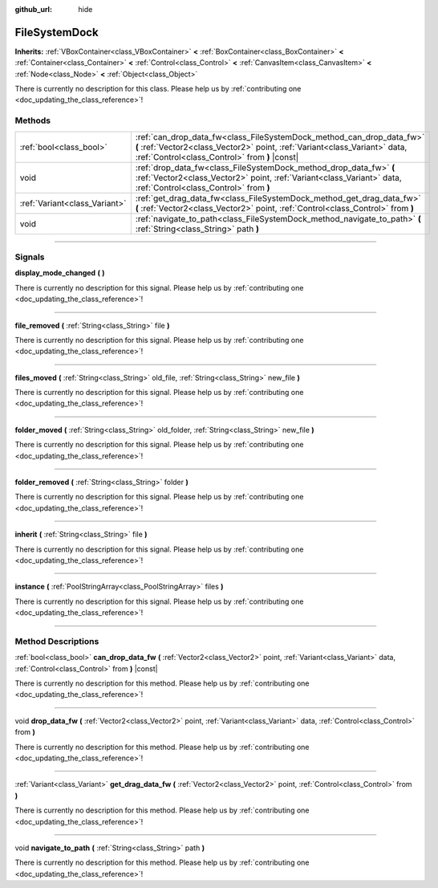 :github_url: hide

.. DO NOT EDIT THIS FILE!!!
.. Generated automatically from Godot engine sources.
.. Generator: https://github.com/godotengine/godot/tree/3.5/doc/tools/make_rst.py.
.. XML source: https://github.com/godotengine/godot/tree/3.5/doc/classes/FileSystemDock.xml.

.. _class_FileSystemDock:

FileSystemDock
==============

**Inherits:** :ref:`VBoxContainer<class_VBoxContainer>` **<** :ref:`BoxContainer<class_BoxContainer>` **<** :ref:`Container<class_Container>` **<** :ref:`Control<class_Control>` **<** :ref:`CanvasItem<class_CanvasItem>` **<** :ref:`Node<class_Node>` **<** :ref:`Object<class_Object>`

.. container:: contribute

	There is currently no description for this class. Please help us by :ref:`contributing one <doc_updating_the_class_reference>`!

.. rst-class:: classref-reftable-group

Methods
-------

.. table::
   :widths: auto

   +-------------------------------+-------------------------------------------------------------------------------------------------------------------------------------------------------------------------------------------------------+
   | :ref:`bool<class_bool>`       | :ref:`can_drop_data_fw<class_FileSystemDock_method_can_drop_data_fw>` **(** :ref:`Vector2<class_Vector2>` point, :ref:`Variant<class_Variant>` data, :ref:`Control<class_Control>` from **)** |const| |
   +-------------------------------+-------------------------------------------------------------------------------------------------------------------------------------------------------------------------------------------------------+
   | void                          | :ref:`drop_data_fw<class_FileSystemDock_method_drop_data_fw>` **(** :ref:`Vector2<class_Vector2>` point, :ref:`Variant<class_Variant>` data, :ref:`Control<class_Control>` from **)**                 |
   +-------------------------------+-------------------------------------------------------------------------------------------------------------------------------------------------------------------------------------------------------+
   | :ref:`Variant<class_Variant>` | :ref:`get_drag_data_fw<class_FileSystemDock_method_get_drag_data_fw>` **(** :ref:`Vector2<class_Vector2>` point, :ref:`Control<class_Control>` from **)**                                             |
   +-------------------------------+-------------------------------------------------------------------------------------------------------------------------------------------------------------------------------------------------------+
   | void                          | :ref:`navigate_to_path<class_FileSystemDock_method_navigate_to_path>` **(** :ref:`String<class_String>` path **)**                                                                                    |
   +-------------------------------+-------------------------------------------------------------------------------------------------------------------------------------------------------------------------------------------------------+

.. rst-class:: classref-section-separator

----

.. rst-class:: classref-descriptions-group

Signals
-------

.. _class_FileSystemDock_signal_display_mode_changed:

.. rst-class:: classref-signal

**display_mode_changed** **(** **)**

.. container:: contribute

	There is currently no description for this signal. Please help us by :ref:`contributing one <doc_updating_the_class_reference>`!

.. rst-class:: classref-item-separator

----

.. _class_FileSystemDock_signal_file_removed:

.. rst-class:: classref-signal

**file_removed** **(** :ref:`String<class_String>` file **)**

.. container:: contribute

	There is currently no description for this signal. Please help us by :ref:`contributing one <doc_updating_the_class_reference>`!

.. rst-class:: classref-item-separator

----

.. _class_FileSystemDock_signal_files_moved:

.. rst-class:: classref-signal

**files_moved** **(** :ref:`String<class_String>` old_file, :ref:`String<class_String>` new_file **)**

.. container:: contribute

	There is currently no description for this signal. Please help us by :ref:`contributing one <doc_updating_the_class_reference>`!

.. rst-class:: classref-item-separator

----

.. _class_FileSystemDock_signal_folder_moved:

.. rst-class:: classref-signal

**folder_moved** **(** :ref:`String<class_String>` old_folder, :ref:`String<class_String>` new_file **)**

.. container:: contribute

	There is currently no description for this signal. Please help us by :ref:`contributing one <doc_updating_the_class_reference>`!

.. rst-class:: classref-item-separator

----

.. _class_FileSystemDock_signal_folder_removed:

.. rst-class:: classref-signal

**folder_removed** **(** :ref:`String<class_String>` folder **)**

.. container:: contribute

	There is currently no description for this signal. Please help us by :ref:`contributing one <doc_updating_the_class_reference>`!

.. rst-class:: classref-item-separator

----

.. _class_FileSystemDock_signal_inherit:

.. rst-class:: classref-signal

**inherit** **(** :ref:`String<class_String>` file **)**

.. container:: contribute

	There is currently no description for this signal. Please help us by :ref:`contributing one <doc_updating_the_class_reference>`!

.. rst-class:: classref-item-separator

----

.. _class_FileSystemDock_signal_instance:

.. rst-class:: classref-signal

**instance** **(** :ref:`PoolStringArray<class_PoolStringArray>` files **)**

.. container:: contribute

	There is currently no description for this signal. Please help us by :ref:`contributing one <doc_updating_the_class_reference>`!

.. rst-class:: classref-section-separator

----

.. rst-class:: classref-descriptions-group

Method Descriptions
-------------------

.. _class_FileSystemDock_method_can_drop_data_fw:

.. rst-class:: classref-method

:ref:`bool<class_bool>` **can_drop_data_fw** **(** :ref:`Vector2<class_Vector2>` point, :ref:`Variant<class_Variant>` data, :ref:`Control<class_Control>` from **)** |const|

.. container:: contribute

	There is currently no description for this method. Please help us by :ref:`contributing one <doc_updating_the_class_reference>`!

.. rst-class:: classref-item-separator

----

.. _class_FileSystemDock_method_drop_data_fw:

.. rst-class:: classref-method

void **drop_data_fw** **(** :ref:`Vector2<class_Vector2>` point, :ref:`Variant<class_Variant>` data, :ref:`Control<class_Control>` from **)**

.. container:: contribute

	There is currently no description for this method. Please help us by :ref:`contributing one <doc_updating_the_class_reference>`!

.. rst-class:: classref-item-separator

----

.. _class_FileSystemDock_method_get_drag_data_fw:

.. rst-class:: classref-method

:ref:`Variant<class_Variant>` **get_drag_data_fw** **(** :ref:`Vector2<class_Vector2>` point, :ref:`Control<class_Control>` from **)**

.. container:: contribute

	There is currently no description for this method. Please help us by :ref:`contributing one <doc_updating_the_class_reference>`!

.. rst-class:: classref-item-separator

----

.. _class_FileSystemDock_method_navigate_to_path:

.. rst-class:: classref-method

void **navigate_to_path** **(** :ref:`String<class_String>` path **)**

.. container:: contribute

	There is currently no description for this method. Please help us by :ref:`contributing one <doc_updating_the_class_reference>`!

.. |virtual| replace:: :abbr:`virtual (This method should typically be overridden by the user to have any effect.)`
.. |const| replace:: :abbr:`const (This method has no side effects. It doesn't modify any of the instance's member variables.)`
.. |vararg| replace:: :abbr:`vararg (This method accepts any number of arguments after the ones described here.)`
.. |static| replace:: :abbr:`static (This method doesn't need an instance to be called, so it can be called directly using the class name.)`
